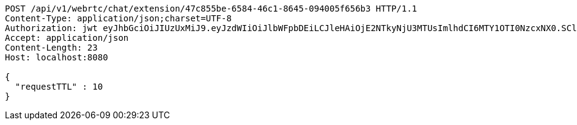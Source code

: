 [source,http,options="nowrap"]
----
POST /api/v1/webrtc/chat/extension/47c855be-6584-46c1-8645-094005f656b3 HTTP/1.1
Content-Type: application/json;charset=UTF-8
Authorization: jwt eyJhbGciOiJIUzUxMiJ9.eyJzdWIiOiJlbWFpbDEiLCJleHAiOjE2NTkyNjU3MTUsImlhdCI6MTY1OTI0NzcxNX0.SCldW9avz8cPia2B4L6CWQVz1JdzIkTGc4zOYlUO4AtH4Bn-p7jGiSvpzXbd7ouz3nxzFshcKeF4rJyEF_5_jQ
Accept: application/json
Content-Length: 23
Host: localhost:8080

{
  "requestTTL" : 10
}
----